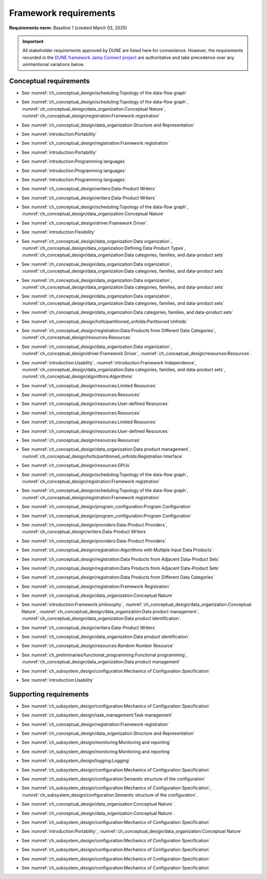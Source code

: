 **********************
Framework requirements
**********************

**Requirements norm**: Baseline 1 (created March 03, 2025)

.. important::

    All stakeholder requirements approved by DUNE are listed here for convenience.
    However, the requirements recorded in the `DUNE framework Jama Connect project <https://fnal-prod.jamacloud.com/perspective.req#/projects/63/dashboard/63>`_ are authoritative and take precedence over any unintentional variations below.

=======================
Conceptual requirements
=======================


.. req:: Algorithm Decomposability
    :collapse:
    :id: DUNE 1
    :jama: 1 https://fnal-prod.jamacloud.com/perspective.req?projectId=63&docId=14536
    :notes: This is ID #01 from the original DUNE document.
    :status: Approved
    :tags: General, Original

    The framework shall allow the execution of multiple algorithms.

- See :numref:`ch_conceptual_design/scheduling:Topology of the data-flow graph`

.. req:: Algorithm Communication Via Data Products
    :collapse:
    :id: DUNE 111
    :jama: 111 https://fnal-prod.jamacloud.com/perspective.req?projectId=63&docId=14847
    :status: Approved
    :tags: General, Reproducibility, Provenance

    The framework shall mediate communication between algorithms via data products.

- See :numref:`ch_conceptual_design/scheduling:Topology of the data-flow graph`, :numref:`ch_conceptual_design/data_organization:Conceptual Nature`, :numref:`ch_conceptual_design/registration:Framework registration`

.. req:: Data Product Representation
    :collapse:
    :id: DUNE 2
    :jama: 2 https://fnal-prod.jamacloud.com/perspective.req?projectId=63&docId=14539
    :notes: This is ID #02 from the original DUNE document.
    :status: Approved
    :tags: Original, General, Accelerators

    The framework shall separate the persistent representation of data products from their in-memory representations as seen by algorithms.

- See :numref:`ch_conceptual_design/data_organization:Structure and Representation`

.. req:: Full utilization of DUNE computing resources
    :collapse:
    :id: DUNE 8
    :jama: 8 https://fnal-prod.jamacloud.com/perspective.req?projectId=63&docId=14548
    :notes: This is ID #05 from the original DUNE document.
    :status: Approved
    :tags: General, Original, Reproducibility

    The framework shall run on widely-used scientific computing systems in order to fully utilize DUNE computing resources.

- See :numref:`introduction:Portability`

.. req:: Algorithm hardware requirements
    :collapse:
    :id: DUNE 9
    :jama: 9 https://fnal-prod.jamacloud.com/perspective.req?projectId=63&docId=14549
    :notes: This is ID #06 from the original DUNE document.
    :status: Approved
    :tags: General, Original, Reproducibility

    The framework shall provide an API that allows users to express hardware requirements of the algorithms.

- See :numref:`ch_conceptual_design/registration:Framework registration`

.. req:: Algorithms can use a GPU
    :collapse:
    :id: DUNE 11
    :jama: 11 https://fnal-prod.jamacloud.com/perspective.req?projectId=63&docId=14551
    :status: Approved
    :tags: General, Accelerators, Reproducibility

    The framework shall support running algorithms that require a GPU.

- See :numref:`introduction:Portability`

.. req:: Support for multiple programming languages
    :collapse:
    :id: DUNE 14
    :jama: 14 https://fnal-prod.jamacloud.com/perspective.req?projectId=63&docId=14554
    :notes: This is ID #07 from the original DUNE document.
            If DUNE decides that additional languages should be supported in the future, a specific requirement can be added for that language as a sub-requirement.
    :status: Approved
    :tags: Original, General

    The framework shall support the invocation of algorithms written in multiple programming languages.

- See :numref:`introduction:Programming languages`

.. req:: Support C++ algorithms
    :collapse:
    :id: DUNE 81
    :jama: 81 https://fnal-prod.jamacloud.com/perspective.req?projectId=63&docId=14663
    :status: Approved
    :tags: General

    The framework shall support the invocation of algorithms written in C++.

- See :numref:`introduction:Programming languages`

.. req:: Support Python algorithms
    :collapse:
    :id: DUNE 82
    :jama: 82 https://fnal-prod.jamacloud.com/perspective.req?projectId=63&docId=14664
    :status: Approved
    :tags: General

    The framework shall support the invocation of algorithms written in Python.

- See :numref:`introduction:Programming languages`

.. req:: Persist user-defined metadata
    :collapse:
    :id: DUNE 17
    :jama: 17 https://fnal-prod.jamacloud.com/perspective.req?projectId=63&docId=14557
    :notes: This is ID #08 from the original DUNE document.
    :status: Approved
    :tags: General, Original

    The framework shall provide user-accessible persistence of user-defined metadata.

- See :numref:`ch_conceptual_design/writers:Data-Product Writers`

.. req:: Framework shall read its own output files
    :collapse:
    :id: DUNE 19
    :jama: 19 https://fnal-prod.jamacloud.com/perspective.req?projectId=63&docId=14560
    :notes: This is ID #10 from the original DUNE document.
    :status: Approved
    :tags: Physics Analysis, Original

    The framework shall provide the ability to read a framework-produced file as input to a subsequent framework job so that the physics data are equivalent to the physics data obtained from a single execution of the combined job.

- See :numref:`ch_conceptual_design/writers:Data-Product Writers`

.. req:: Presenting data to subsequent algorithms
    :collapse:
    :id: DUNE 20
    :jama: 20 https://fnal-prod.jamacloud.com/perspective.req?projectId=63&docId=14562
    :status: Approved
    :tags: Physics Analysis

    The framework shall present data produced by an already executed algorithm to each subsequent, requesting algorithm.

- See :numref:`ch_conceptual_design/scheduling:Topology of the data-flow graph`, :numref:`ch_conceptual_design/data_organization:Conceptual Nature`

.. req:: Mix input streams
    :collapse:
    :id: DUNE 21
    :jama: 21 https://fnal-prod.jamacloud.com/perspective.req?projectId=63&docId=14563
    :notes: This is ID #11 from the original DUNE document.
    :status: Approved
    :tags: Physics Analysis, Original

    The framework shall support the creation of data sets composed of data products derived from data originating from disparate input sources.

- See :numref:`ch_conceptual_design/driver:Framework Driver`.

.. req:: Flexible data units
    :collapse:
    :id: DUNE 22
    :jama: 22 https://fnal-prod.jamacloud.com/perspective.req?projectId=63&docId=14580
    :notes: This is ID #12 from the original DUNE document.
    :status: Approved
    :tags: Original, Flexible Processing Unit (FPU)

    The framework shall support flexibly defined, context-aware processing units to address the varying granularity necessary for processing different kinds of data.

- See :numref:`introduction:Flexibility`

.. req:: Definition of data products
    :collapse:
    :id: DUNE 85
    :jama: 85 https://fnal-prod.jamacloud.com/perspective.req?projectId=63&docId=14693
    :status: Approved
    :tags: Flexible Processing Unit (FPU)

    The framework shall provide the ability for user-level code to define data products.

- See :numref:`ch_conceptual_design/data_organization:Data organization`, :numref:`ch_conceptual_design/data_organization:Defining Data Product Types`, :numref:`ch_conceptual_design/data_organization:Data categories, families, and data-product sets`

.. req:: Creation of data sets
    :collapse:
    :id: DUNE 86
    :jama: 86 https://fnal-prod.jamacloud.com/perspective.req?projectId=63&docId=14696
    :status: Approved
    :tags: Flexible Processing Unit (FPU)

    The framework shall provide the ability for user-level code to create new data sets.

- See :numref:`ch_conceptual_design/data_organization:Data organization`, :numref:`ch_conceptual_design/data_organization:Data categories, families, and data-product sets`

.. req:: Definition of data families
    :collapse:
    :id: DUNE 87
    :jama: 87 https://fnal-prod.jamacloud.com/perspective.req?projectId=63&docId=14697
    :status: Approved
    :tags: Flexible Processing Unit (FPU)

    The framework shall provide the ability for user-level code to define data families.

- See :numref:`ch_conceptual_design/data_organization:Data organization`, :numref:`ch_conceptual_design/data_organization:Data categories, families, and data-product sets`

.. req:: Definition of data family hierarchies
    :collapse:
    :id: DUNE 88
    :jama: 88 https://fnal-prod.jamacloud.com/perspective.req?projectId=63&docId=14698
    :status: Approved
    :tags: Flexible Processing Unit (FPU)

    The framework shall provide the ability for user-level code to define hierarchies of data families.

- See :numref:`ch_conceptual_design/data_organization:Data organization`, :numref:`ch_conceptual_design/data_organization:Data categories, families, and data-product sets`

.. req:: Process collections of unconstrained size
    :collapse:
    :id: DUNE 25
    :jama: 25 https://fnal-prod.jamacloud.com/perspective.req?projectId=63&docId=14584
    :notes: This originates from ID #16 from the original DUNE document.
    :status: Approved
    :tags: Original, Flexible Processing Unit (FPU)

    The framework shall support processing of collections that are too large to fit into memory at one time.

- See :numref:`ch_conceptual_design/data_organization:Data categories, families, and data-product sets`

.. req:: Unfolding data products
    :collapse:
    :id: DUNE 33
    :jama: 33 https://fnal-prod.jamacloud.com/perspective.req?projectId=63&docId=14593
    :notes: This is ID #58 from the original DUNE document.
    :status: Approved
    :tags: Memory management, Original, Flexible Processing Unit (FPU)

    The framework shall allow the unfolding of data products into a sequence of finer-grained data products.

- See :numref:`ch_conceptual_design/hofs/partitioned_unfolds:Partitioned Unfolds`

.. req:: Access to external data sources
    :collapse:
    :id: DUNE 35
    :jama: 35 https://fnal-prod.jamacloud.com/perspective.req?projectId=63&docId=14595
    :notes: This is ID #47 from the original DUNE document.
            By "external data sources," we mean "data sources **other than** framework-readable data files containing detector readout or simulated physics data."
    :status: Approved
    :tags: Original, Services

    The framework shall support access to external data sources.

- See :numref:`ch_conceptual_design/registration:Data Products from Different Data Categories`, :numref:`ch_conceptual_design/resources:Resources`

.. req:: Calibration database algorithms
    :collapse:
    :id: DUNE 40
    :status: Approved
    :jama: 40 https://fnal-prod.jamacloud.com/perspective.req?projectId=63&docId=14600
    :notes: This is ID #68 as proposed to DUNE.
    :tags: Services

    The framework shall support algorithms that provide data from calibration databases.

- See :numref:`ch_conceptual_design/data_organization:Data organization`, :numref:`ch_conceptual_design/driver:Framework Driver`, :numref:`ch_conceptual_design/resources:Resources`.

.. req:: Algorithms independent of framework interface
    :collapse:
    :id: DUNE 43
    :status: Approved
    :jama: 43 https://fnal-prod.jamacloud.com/perspective.req?projectId=63&docId=14608
    :notes: This is ID #48 from the original DUNE document.
    :tags: Services, Original

    The framework shall support the registration of algorithms that are independent of framework interface.

- See :numref:`introduction:Usability`, :numref:`introduction:Framework Independence`, :numref:`ch_conceptual_design/data_organization:Data categories, families, and data-product sets`, :numref:`ch_conceptual_design/algorithms:Algorithms`

.. req:: Safely executing thread-safe and non-thread-safe algorithms
    :collapse:
    :id: DUNE 45
    :status: Approved
    :jama: 45 https://fnal-prod.jamacloud.com/perspective.req?projectId=63&docId=14611
    :notes: This is ID #26 from the original DUNE document.
    :tags: Original, Concurrency and multithreading

    The framework shall safely execute user algorithms declared to be non-thread-safe along with those declared to be thread-safe.

- See :numref:`ch_conceptual_design/resources:Limited Resources`

.. req:: Resource specification for the program
    :collapse:
    :id: DUNE 47
    :status: Approved
    :jama: 47 https://fnal-prod.jamacloud.com/perspective.req?projectId=63&docId=14613
    :notes: This is ID #28 from the original DUNE document.
    :tags: Original, Concurrency and multithreading, Resource management

    The framework shall enable the specification of resources required by the program.

- See :numref:`ch_conceptual_design/resources:Resources`

.. req:: Specification of user-defined resources
    :collapse:
    :id: DUNE 149
    :status: Approved
    :jama: 149 https://fnal-prod.jamacloud.com/perspective.req?projectId=63&docId=15871
    :tags: Resource management

    The framework shall enable the specification of user-defined resources required by the program.

- See :numref:`ch_conceptual_design/resources:User-defined Resources`

.. req:: Resource specification for algorithms
    :collapse:
    :id: DUNE 52
    :status: Approved
    :jama: 52 https://fnal-prod.jamacloud.com/perspective.req?projectId=63&docId=14620
    :notes: This is ID #33 from the original DUNE document.
    :tags: Original, Concurrency and multithreading, Resource management

    The framework shall enable the specification of resources required by each algorithm.

- See :numref:`ch_conceptual_design/resources:Resources`

.. req:: Serial access to a thread-unsafe resource
    :collapse:
    :id: DUNE 145
    :status: Approved
    :jama: 145 https://fnal-prod.jamacloud.com/perspective.req?projectId=63&docId=15856
    :tags: Concurrency and multithreading, Original, Resource management

    The framework shall permit algorithm authors to specify that the algorithm requires serial access to a thread-unsafe resource.

- See :numref:`ch_conceptual_design/resources:Limited Resources`

.. req:: Specification of algorithm's user-defined resources
    :collapse:
    :id: DUNE 155
    :status: Approved
    :jama: 155 https://fnal-prod.jamacloud.com/perspective.req?projectId=63&docId=15891
    :tags: Resource management

    The framework shall enable the specification of user-defined resources required by the algorithm.

- See :numref:`ch_conceptual_design/resources:User-defined Resources`

.. req:: Resource-based algorithm concurrency
    :collapse:
    :id: DUNE 50
    :status: Approved
    :jama: 50 https://fnal-prod.jamacloud.com/perspective.req?projectId=63&docId=14618
    :notes: This is ID #31 from the original DUNE document.
    :tags: Original, Concurrency and multithreading, Resource management

    The framework shall dynamically schedule algorithms to execute efficiently according to the availability of each algorithm's required resources.

- See :numref:`ch_conceptual_design/resources:Resources`

.. req:: Optimize memory management for data products
    :collapse:
    :id: DUNE 142
    :status: Approved
    :jama: 142 https://fnal-prod.jamacloud.com/perspective.req?projectId=63&docId=15847
    :notes: Optimization means making the data products available for the shortest period of time possible for all algorithms that require them.
            The framework, however, may need to run in series multiple algorithms requiring those data products if those algorithms would run out of resources if run concurrently.
    :tags: Resource management

    The framework shall optimize the memory management of data products.

- See :numref:`ch_conceptual_design/data_organization:Data product management`, :numref:`ch_conceptual_design/hofs/partitioned_unfolds:Registration Interface`

.. req:: Composable workflows using GPU algorithms and CPU algorithms
    :collapse:
    :id: DUNE 54
    :status: Approved
    :jama: 54 https://fnal-prod.jamacloud.com/perspective.req?projectId=63&docId=14622
    :notes: This is ID #36 from the original DUNE document.
    :tags: Original, Concurrency and multithreading, Resource management

    The framework shall support composable workflows that use GPU algorithms along with CPU algorithms.

- See :numref:`ch_conceptual_design/resources:GPUs`

.. req:: Specification of data products required by an algorithm
    :collapse:
    :id: DUNE 65
    :status: Approved
    :jama: 65 https://fnal-prod.jamacloud.com/perspective.req?projectId=63&docId=14634
    :notes: This is ID #63 as proposed to DUNE.
    :tags: Registration

    The framework shall support the specification of data products required as input by an algorithm.

- See :numref:`ch_conceptual_design/scheduling:Topology of the data-flow graph`, :numref:`ch_conceptual_design/registration:Framework registration`

.. req:: Specification of data products created by an algorithm
    :collapse:
    :id: DUNE 156
    :status: Approved
    :jama: 156 https://fnal-prod.jamacloud.com/perspective.req?projectId=63&docId=15897
    :tags: Registration

    The framework shall support the specification of data products created as output by an algorithm.

- See :numref:`ch_conceptual_design/scheduling:Topology of the data-flow graph`, :numref:`ch_conceptual_design/registration:Framework registration`

.. req:: One configuration per framework execution
    :collapse:
    :id: DUNE 69
    :status: Approved
    :jama: 69 https://fnal-prod.jamacloud.com/perspective.req?projectId=63&docId=14638
    :notes: This is ID #44 from the original DUNE document.
    :tags: Original, Configuration

    The framework shall accept exactly one configuration per program execution.

- See :numref:`ch_conceptual_design/program_configuration:Program Configuration`

.. req:: Framework configuration language
    :collapse:
    :id: DUNE 72
    :status: Approved
    :jama: 72 https://fnal-prod.jamacloud.com/perspective.req?projectId=63&docId=14641
    :notes: This is ID #60 as proposed to DUNE.
    :tags: Configuration

    The framework shall provide the ability to configure the execution of a framework program at runtime using a human-readable language.

- See :numref:`ch_conceptual_design/program_configuration:Program Configuration`

.. req:: I/O plugins
    :collapse:
    :id: DUNE 73
    :status: Approved
    :jama: 73 https://fnal-prod.jamacloud.com/perspective.req?projectId=63&docId=14642
    :notes: This is ID #50 from the original DUNE document.
            Data includes physics data and metadata (both user-provided and framework metadata).
            The goal is to enable non-framework developers to implement an IO backend without needing to modify the framework itself.
    :tags: Data I/O layer, Original

    The framework shall provide a public API that enables the implementation of a concrete IO backend for a specific persistent storage format.

- See :numref:`ch_conceptual_design/providers:Data-Product Providers`, :numref:`ch_conceptual_design/writers:Data-Product Writers`

.. req:: Data I/O backward compatibility
    :collapse:
    :id: DUNE 76
    :status: Approved
    :jama: 76 https://fnal-prod.jamacloud.com/perspective.req?projectId=63&docId=14645
    :notes: This is ID #54 from the original DUNE document.
            Backward compatibility means that new code is able to read data produced by older versions of the framework.
    :tags: Original, Data I/O layer, Backwards compatibility

    The framework IO subsystem shall support backward compatibility across versions, subject to policy decisions on deprecation provided by DUNE.

- See :numref:`ch_conceptual_design/providers:Data-Product Providers`

.. req:: Algorithm invocation with data products from multiple data sets
    :collapse:
    :id: DUNE 89
    :status: Approved
    :jama: 89 https://fnal-prod.jamacloud.com/perspective.req?projectId=63&docId=14705
    :tags: Flexible Processing Unit (FPU)

    The framework shall allow a single invocation of an algorithm with data products from multiple data sets.

- See :numref:`ch_conceptual_design/registration:Algorithms with Multiple Input Data Products`

.. req:: Algorithm invocation with data products from adjacent data sets
    :collapse:
    :id: DUNE 91
    :status: Approved
    :jama: 91 https://fnal-prod.jamacloud.com/perspective.req?projectId=63&docId=14713
    :tags: Flexible Processing Unit (FPU)

    The framework shall support the invocation of an algorithm with data products belonging to adjacent data sets.

- See :numref:`ch_conceptual_design/registration:Data Products from Adjacent Data-Product Sets`

.. req:: User-defined adjacency
    :collapse:
    :id: DUNE 92
    :status: Approved
    :jama: 92 https://fnal-prod.jamacloud.com/perspective.req?projectId=63&docId=14714
    :tags: Flexible Processing Unit (FPU)

    The framework shall support user code that defines adjacency of data sets within a data family.

- See :numref:`ch_conceptual_design/registration:Data Products from Adjacent Data-Product Sets`

.. req:: Algorithm invocation with data products from multiple data families
    :collapse:
    :id: DUNE 113
    :status: Approved
    :jama: 113 https://fnal-prod.jamacloud.com/perspective.req?projectId=63&docId=14937
    :tags: Flexible Processing Unit (FPU)

    The framework shall allow a single invocation of an algorithm with data products from multiple data families.

- See :numref:`ch_conceptual_design/registration:Data Products from Different Data Categories`

.. req:: Specification of algorithm output FPUs
    :collapse:
    :id: DUNE 90
    :status: Approved
    :jama: 90 https://fnal-prod.jamacloud.com/perspective.req?projectId=63&docId=14706
    :notes: To implement this requirement, the algorithm should not know where its created data products are going--that is something that will be specified at the plugin level (perhaps by configuration).
    :tags: Flexible Processing Unit (FPU)

    The framework shall support the user specification of which data family to place the data products created by an algorithm.

- See :numref:`ch_conceptual_design/registration:Framework Registration`

.. req:: Algorithm-Data Separability
    :collapse:
    :id: DUNE 110
    :status: Approved
    :jama: 110 https://fnal-prod.jamacloud.com/perspective.req?projectId=63&docId=14845
    :tags: General

    The data objects exchanged among algorithms shall be separable from those algorithms.

- See :numref:`ch_conceptual_design/data_organization:Conceptual Nature`

.. req:: Provenance discovery
    :collapse:
    :id: DUNE 121
    :status: Approved
    :jama: 121 https://fnal-prod.jamacloud.com/perspective.req?projectId=63&docId=15293
    :tags: Provenance

    The framework shall enable users to discover the provenance of data products.

- See :numref:`introduction:Framework philosophy`, :numref:`ch_conceptual_design/data_organization:Conceptual Nature`, :numref:`ch_conceptual_design/data_organization:Data product management`, :numref:`ch_conceptual_design/data_organization:Data product identification`.

.. req:: Framework recording of metadata for reproduction of output data
    :collapse:
    :id: DUNE 28
    :status: Approved
    :jama: 28 https://fnal-prod.jamacloud.com/perspective.req?projectId=63&docId=14588
    :notes: This is ID #18 from the original DUNE document.
    :tags: Original, Reproducibility, Provenance

    The framework shall record metadata to output enabling the reproduction of the processing steps used to produce the data recorded in that output.

- See :numref:`ch_conceptual_design/writers:Data-Product Writers`

.. req:: Reproducibility of data products
    :collapse:
    :id: DUNE 122
    :status: Approved
    :jama: 122 https://fnal-prod.jamacloud.com/perspective.req?projectId=63&docId=15294
    :tags: Reproducibility, Provenance

    The framework shall support the reproduction of data products from the provenance stored in the output.

- See :numref:`ch_conceptual_design/data_organization:Data product identification`.

.. req:: Reproducibility with pseudo-random numbers
    :collapse:
    :id: DUNE 36
    :status: Approved
    :jama: 36 https://fnal-prod.jamacloud.com/perspective.req?projectId=63&docId=14596
    :notes: This is ID #22 from the original DUNE document.
    :tags: Original, Reproducibility, Provenance

    The framework shall provide a facility to produce random numbers enabling algorithms to create reproducible data in concurrent contexts.

- See :numref:`ch_conceptual_design/resources:Random Number Resource`

.. req:: Thread-safe design for algorithms
    :collapse:
    :id: DUNE 130
    :status: Approved
    :jama: 130 https://fnal-prod.jamacloud.com/perspective.req?projectId=63&docId=15742
    :tags: Concurrency and multithreading

    The framework shall facilitate the development of thread-safe algorithms.

- See :numref:`ch_preliminaries/functional_programming:Functional programming`, :numref:`ch_conceptual_design/data_organization:Data product management`

.. req:: Composing configurations of framework components
    :collapse:
    :id: DUNE 133
    :status: Approved
    :jama: 133 https://fnal-prod.jamacloud.com/perspective.req?projectId=63&docId=15775
    :tags: Configuration

    The framework shall support executing programs configured by composing configurations of separate components.

- See :numref:`ch_subsystem_design/configuration:Mechanics of Configuration Specification`

.. req:: Graceful shutdown of framework program
    :collapse:
    :id: DUNE 134
    :status: Approved
    :jama: 134 https://fnal-prod.jamacloud.com/perspective.req?projectId=63&docId=15787
    :notes: A *graceful shutdown* refers to a framework program that completes the processing of all in-flight data, safely closes all open input and output files, cleans up connections to external entities (e.g. databases), etc. before the program ends.
            This ensures that no resources are left in ill-defined states and that all output files are readable and valid.
            An important example of this is when a batch job exceeds a time limit and the grid system sends a signal to shutdown the job, which should end gracefully.
    :tags: Error handling

    The framework shall attempt a graceful shutdown by default.

- See :numref:`introduction:Usability`

=======================
Supporting requirements
=======================

.. req:: Shut down upon unmet algorithm hardware requirements
    :collapse:
    :id: DUNE 13
    :status: Approved
    :jama: 13 https://fnal-prod.jamacloud.com/perspective.req?projectId=63&docId=14553
    :tags: General

    The framework shall shut down if the platform fails to meet each specified hardware requirement.

.. req:: Emit diagnostic upon unmet algorithm hardware requirements
    :collapse:
    :id: DUNE 112
    :status: Approved
    :jama: 112 https://fnal-prod.jamacloud.com/perspective.req?projectId=63&docId=14885
    :tags: General

    The framework shall emit a diagnostic message for each hardware requirement the platform fails to meet.

.. req:: Provide instructions for writing algorithms in supported languages
    :collapse:
    :id: DUNE 16
    :status: Approved
    :jama: 16 https://fnal-prod.jamacloud.com/perspective.req?projectId=63&docId=14556
    :tags: Documentation

    The framework documentation shall provide instructions for writing framework-executable algorithms in supported languages.

.. req:: Data product I/O independence
    :collapse:
    :id: DUNE 24
    :status: Approved
    :jama: 24 https://fnal-prod.jamacloud.com/perspective.req?projectId=63&docId=14583
    :notes: This is ID #14 from the original DUNE document.
    :tags: Original, Data I/O layer

    The framework shall support reading from disk only the data products required by a given algorithm.

.. req:: Read collections of unconstrained size
    :collapse:
    :id: DUNE 32
    :status: Approved
    :jama: 32 https://fnal-prod.jamacloud.com/perspective.req?projectId=63&docId=14592
    :notes: This is ID #57 from the original DUNE document.
            Very large data collections could be 10s of GBs in size, and the memory budget may be a maximum of a few GBs.
    :tags: Original, Memory management

    The framework shall support the reading of collections too large to hold in memory.

.. req:: Write collections of unconstrained size
    :collapse:
    :id: DUNE 120
    :status: Approved
    :jama: 120 https://fnal-prod.jamacloud.com/perspective.req?projectId=63&docId=15288
    :tags: Original, Memory management

    The framework shall support the writing of collections too large to hold in memory.

.. req:: Configuration comparison
    :collapse:
    :id: DUNE 98
    :status: Approved
    :jama: 98 https://fnal-prod.jamacloud.com/perspective.req?projectId=63&docId=14724
    :tags: Configuration

    The framework shall provide the ability to compare two configurations.

- See :numref:`ch_subsystem_design/configuration:Mechanics of Configuration Specification`

.. req:: Record execution environment
    :collapse:
    :id: DUNE 30
    :status: Approved
    :jama: 30 https://fnal-prod.jamacloud.com/perspective.req?projectId=63&docId=14590
    :notes: This is ID #20 from the original DUNE document.
    :tags: Original, Reproducibility, Provenance

    The framework shall record the job's execution environment.

.. req:: User-selectable list of recordable execution environment components
    :collapse:
    :id: DUNE 100
    :status: Approved
    :jama: 100 https://fnal-prod.jamacloud.com/perspective.req?projectId=63&docId=14730
    :tags: Reproducibility, Provenance

    The framework shall provide the list of recordable components of the execution environment.

.. req:: Save user-selected execution environment components
    :collapse:
    :id: DUNE 101
    :status: Approved
    :jama: 101 https://fnal-prod.jamacloud.com/perspective.req?projectId=63&docId=14731
    :tags: Reproducibility, Provenance

    The framework shall save each execution-environment description selected by the user from the framework-provided-list.

.. req:: Record user-selected items from the shell environment
    :collapse:
    :id: DUNE 123
    :status: Approved
    :jama: 123 https://fnal-prod.jamacloud.com/perspective.req?projectId=63&docId=15480
    :tags: Provenance

    The framework shall record user-selected items from the shell environment.

.. req:: User-provided execution environment information
    :collapse:
    :id: DUNE 124
    :status: Approved
    :jama: 124 https://fnal-prod.jamacloud.com/perspective.req?projectId=63&docId=15482
    :tags: Provenance

    The framework shall record labelled execution environment information provided by the user.

.. req:: Maximum memory usage
    :collapse:
    :id: DUNE 31
    :status: Approved
    :jama: 31 https://fnal-prod.jamacloud.com/perspective.req?projectId=63&docId=14591
    :notes: This is ID #59 from the original DUNE document.
            The maximum memory available is a static quantity that can apply to (a) a job using an entire node with all of its available RSS, and (b) a job using a specific grid slot with a limit on the RSS.
            It is assumed that the operating system and C++/Python runtimes are not already enforcing this limit.
    :tags: Original, Memory management, Resource management

    The framework shall gracefully shut down if the program attempts to exceed a configured memory limit.

.. req:: Diagnostic message when exceeding memory limit
    :collapse:
    :id: DUNE 137
    :status: Approved
    :jama: 137 https://fnal-prod.jamacloud.com/perspective.req?projectId=63&docId=15802
    :tags: Memory management, Error handling

    The framework shall emit a diagnostic message if the program attempts to exceed the configured maximum memory.

.. req:: Algorithm code versioning and build information
    :collapse:
    :id: DUNE 39
    :status: Approved
    :jama: 39 https://fnal-prod.jamacloud.com/perspective.req?projectId=63&docId=14599
    :notes: This is ID #25 from the original DUNE document.
    :tags: Original, Reproducibility, Provenance

    The framework shall have an option to record build information, including the source code version, associated with each algorithm.

.. req:: Intra-algorithm concurrency and multi-threading
    :collapse:
    :id: DUNE 46
    :status: Approved
    :jama: 46 https://fnal-prod.jamacloud.com/perspective.req?projectId=63&docId=14612
    :notes: This is ID #27 from the original DUNE document.
            It is the responsibility of the algorithm author to ensure that any parallelism libraries used can work compatibly with those used by the framework itself.
    :tags: Original, Concurrency and multithreading

    The framework shall allow algorithms to use the same parallelism mechanisms the framework uses to schedule the execution of algorithms.

- See :numref:`ch_subsystem_design/task_management:Task management`

.. req:: Specification of maximum number of CPU threads
    :collapse:
    :id: DUNE 146
    :status: Approved
    :jama: 146 https://fnal-prod.jamacloud.com/perspective.req?projectId=63&docId=15865
    :tags: Resource management

    The framework shall enable the specification of the maximum number of CPU threads permitted by the program.

.. req:: Specification of maximum allowed CPU memory
    :collapse:
    :id: DUNE 147
    :status: Approved
    :jama: 147 https://fnal-prod.jamacloud.com/perspective.req?projectId=63&docId=15866
    :tags: Resource management, Memory management

    The framework shall enable the specification of the maximum CPU memory allowed by the program.

.. req:: Specification of GPU resources
    :collapse:
    :id: DUNE 148
    :status: Approved
    :jama: 148 https://fnal-prod.jamacloud.com/perspective.req?projectId=63&docId=15869
    :tags: Resource management

    The framework shall enable the specification of GPU resources required by the program.

.. req:: Specification of algorithm's maximum number of CPU threads
    :collapse:
    :id: DUNE 152
    :status: Approved
    :jama: 152 https://fnal-prod.jamacloud.com/perspective.req?projectId=63&docId=15883
    :tags: Resource management

    The framework shall enable the specification of the maximum number of CPU threads permitted by the algorithm.

- See :numref:`ch_conceptual_design/registration:Framework registration`

.. req:: Specification of algorithm's CPU memory usage
    :collapse:
    :id: DUNE 154
    :status: Approved
    :jama: 154 https://fnal-prod.jamacloud.com/perspective.req?projectId=63&docId=15889
    :tags: Resource management, Memory management

    The framework shall enable the specification of an algorithm's expected CPU memory usage.

- See :numref:`ch_conceptual_design/data_organization:Structure and Representation`

.. req:: Specification of algorithm's GPU resources
    :collapse:
    :id: DUNE 153
    :status: Approved
    :jama: 153 https://fnal-prod.jamacloud.com/perspective.req?projectId=63&docId=15886
    :tags: Resource management

    The framework shall enable the specification of GPU resources required by the algorithm.

.. req:: Remote GPU algorithm support
    :collapse:
    :id: DUNE 42
    :status: Approved
    :jama: 42 https://fnal-prod.jamacloud.com/perspective.req?projectId=63&docId=14607
    :notes: This is ID #70 as proposed to DUNE.
    :tags: Services

    The framework shall support algorithms that perform calculations using a remote GPU.

.. req:: Local GPU algorithm support
    :collapse:
    :id: DUNE 41
    :status: Approved
    :jama: 41 https://fnal-prod.jamacloud.com/perspective.req?projectId=63&docId=14602
    :notes: This is ID #69 as proposed to DUNE.
    :tags: Services

    The framework shall support algorithms that perform calculations using a local GPU.

.. req:: Logging resource usage per algorithm invocation
    :collapse:
    :id: DUNE 48
    :status: Approved
    :jama: 48 https://fnal-prod.jamacloud.com/perspective.req?projectId=63&docId=14614
    :notes: This is ID #29 from the original DUNE document.
    :tags: Original, Concurrency and multithreading, Resource management

    The framework shall support logging the usage of a specified resource for each algorithm using the resource.

.. req:: Elapsed time information
    :collapse:
    :id: DUNE 60
    :status: Approved
    :jama: 60 https://fnal-prod.jamacloud.com/perspective.req?projectId=63&docId=14629
    :notes: This is ID #66 as proposed to DUNE.
            This option is intended to capture wall-clock time and not CPU time.
            If more granular reporting of CPU vs. IO time is required, dedicated profiling tools like VTune or Linaro Forge should be used.
    :tags: General, Resource management

    The framework shall have an option to provide elapsed time information for each algorithm executed in a framework program.

- See :numref:`ch_subsystem_design/monitoring:Monitoring and reporting`

.. req:: Efficient execution of algorithms requiring access to a network resource
    :collapse:
    :id: DUNE 144
    :status: Approved
    :jama: 144 https://fnal-prod.jamacloud.com/perspective.req?projectId=63&docId=15854
    :notes: An example of efficient execution is an algorithm requiring network resource does not occupy a core that can do other work while the algorithm "waits" for the resource to respond.
    :tags: Concurrency and multithreading, Original, Resource management

    The framework shall efficiently execute a graph of algorithms where at least one algorithm requires access to a network resource.

.. req:: Optimize availability of external resources
    :collapse:
    :id: DUNE 143
    :status: Approved
    :jama: 143 https://fnal-prod.jamacloud.com/perspective.req?projectId=63&docId=15848
    :notes: Examples of external resources include local GPUs, remote inference servers, and databases.
            This requirement also serves as a replacement for a former requirement: "The framework MUST be able to broker/cache service replies that might be common to multiple instances of algorithms (reduce load on external service/disk/memory/network/...). E.g. a request for a calibration constant that is common among all FPUs in a run.
            Not every instance of an algorithm should trigger an actual request to the central database providing these."
    :tags: Resource management

    The framework shall optimize the availability of external resources.

.. req:: Efficient execution of algorithms with specific CPU memory requirements
    :collapse:
    :id: DUNE 150
    :status: Approved
    :jama: 150 https://fnal-prod.jamacloud.com/perspective.req?projectId=63&docId=15874
    :tags: Resource management, Memory management

    The framework shall efficiently execute a graph of algorithms where at least one algorithm specifies a required amount of CPU memory.

.. req:: Efficient execution of algorithms with specific GPU memory requirements
    :collapse:
    :id: DUNE 151
    :status: Approved
    :jama: 151 https://fnal-prod.jamacloud.com/perspective.req?projectId=63&docId=15875
    :tags: Resource management, Memory management

    The framework shall efficiently execute a graph of algorithms where at least one algorithm specifies a required amount of GPU memory.

.. req:: Emit message describing data flow of program
    :collapse:
    :id: DUNE 68
    :status: Approved
    :jama: 68 https://fnal-prod.jamacloud.com/perspective.req?projectId=63&docId=14637
    :notes: This is ID #64 as proposed to DUNE.
    :tags: Concurrency and multithreading

    The framework shall have an option to emit a description of the data flow of a configured program without executing the workflow.

.. req:: Emit message stating algorithm resource requirements
    :collapse:
    :id: DUNE 56
    :status: Approved
    :jama: 56 https://fnal-prod.jamacloud.com/perspective.req?projectId=63&docId=14625
    :notes: This is ID #38 from the original DUNE document.
    :tags: Original, Concurrency and multithreading, Resource management

    The framework shall have an option to emit a message stating the resources required by each algorithm of a configured program without executing the workflow.

.. req:: Monitoring global memory use
    :collapse:
    :id: DUNE 59
    :status: Approved
    :jama: 59 https://fnal-prod.jamacloud.com/perspective.req?projectId=63&docId=14628
    :notes: This is ID #67 as proposed to DUNE.
    :tags: General, Memory management, Resource management

    The framework shall be able to report the global memory use of the framework program at user-specified points in time.

- See :numref:`ch_subsystem_design/monitoring:Monitoring and reporting`

.. req:: Framework-independent message logging
    :collapse:
    :id: DUNE 61
    :status: Approved
    :jama: 61 https://fnal-prod.jamacloud.com/perspective.req?projectId=63&docId=14630
    :notes: This is ID #65 as proposed to DUNE.
    :tags: General

    The framework shall support a logging solution that is usable in an algorithm without that algorithm explicitly relying on the framework.

- See :numref:`ch_subsystem_design/logging:Logging`

.. req:: Configuration validation
    :collapse:
    :id: DUNE 64
    :status: Approved
    :jama: 64 https://fnal-prod.jamacloud.com/perspective.req?projectId=63&docId=14633
    :notes: This is ID #42 from the original DUNE document.
    :tags: Original, Configuration

    The framework shall validate an algorithm's configuration against specifications provided at registration time.

- See :numref:`ch_subsystem_design/configuration:Mechanics of Configuration Specification`

.. req:: Algorithm configuration schema availability
    :collapse:
    :id: DUNE 67
    :status: Approved
    :jama: 67 https://fnal-prod.jamacloud.com/perspective.req?projectId=63&docId=14636
    :notes: This is ID #43 from the original DUNE document.
    :tags: Original, Configuration

    The framework shall have an option to emit an algorithm's configuration schema in human-readable form.

- See :numref:`ch_subsystem_design/configuration:Semantic structure of the configuration`

.. req:: Eager validation of algorithm configuration
    :collapse:
    :id: DUNE 70
    :status: Approved
    :jama: 70 https://fnal-prod.jamacloud.com/perspective.req?projectId=63&docId=14639
    :notes: This is ID #45 from the original DUNE document.
            Validation includes any reading, parsing, canonicalizing, and checking against applicable schemata.
    :tags: Original, Configuration

    The framework shall validate the configuration of each algorithm before that algorithm processes data.

- See :numref:`ch_subsystem_design/configuration:Mechanics of Configuration Specification`, :numref:`ch_subsystem_design/configuration:Semantic structure of the configuration`.

.. req:: I/O backend for ROOT
    :collapse:
    :id: DUNE 74
    :status: Approved
    :jama: 74 https://fnal-prod.jamacloud.com/perspective.req?projectId=63&docId=14643
    :notes: This is ID #51 from the original DUNE document.
    :tags: Data I/O layer, Original

    The framework ecosystem shall support a ROOT IO backend.

- See :numref:`ch_conceptual_design/data_organization:Conceptual Nature`.

.. req:: I/O backend for HDF5
    :collapse:
    :id: DUNE 141
    :status: Approved
    :jama: 141 https://fnal-prod.jamacloud.com/perspective.req?projectId=63&docId=15838
    :tags: Data I/O layer, Original

    The framework ecosystem shall support an HDF5 IO backend.

- See :numref:`ch_conceptual_design/data_organization:Conceptual Nature`.

.. req:: Data product backward compatibility
    :collapse:
    :id: DUNE 106
    :status: Approved
    :jama: 106 https://fnal-prod.jamacloud.com/perspective.req?projectId=63&docId=14796
    :tags: Data I/O layer, Backwards compatibility

    The framework's IO subsystem shall support backward compatibility of data products.

.. req:: Metadata backward compatibility
    :collapse:
    :id: DUNE 107
    :status: Approved
    :jama: 107 https://fnal-prod.jamacloud.com/perspective.req?projectId=63&docId=14797
    :notes: Metadata here can include user-visible (including user-provided) metadata, and framework metadata, which may not be user-visible but is necessary for framework operation.
    :tags: Data I/O layer, Backwards compatibility

    The framework's IO subsystem shall support backward compatibility of metadata.

.. req:: Configurable data compression
    :collapse:
    :id: DUNE 77
    :status: Approved
    :jama: 77 https://fnal-prod.jamacloud.com/perspective.req?projectId=63&docId=14646
    :notes: This is ID #55 from the original DUNE document.
    :tags: Original, Data I/O layer

    The framework IO subsystem shall allow user-configuration of compression settings for each concrete IO implementation.

.. req:: User-configurable output file rollover
    :collapse:
    :id: DUNE 78
    :status: Approved
    :jama: 78 https://fnal-prod.jamacloud.com/perspective.req?projectId=63&docId=14647
    :notes: This is ID #56 from the original DUNE document.
    :tags: Original, Data I/O layer

    The framework shall support user-configurable rollover of output files.

.. req:: Output file rollover due to number of data sets in data family
    :collapse:
    :id: DUNE 109
    :status: Approved
    :jama: 109 https://fnal-prod.jamacloud.com/perspective.req?projectId=63&docId=14806
    :notes: Some examples include limiting the output file to contain data for: (a) 1 subrun ("subrun" is the user-specified family) (b) 100 spills ("spill" is the user-specified family) (c) 10 blobs ("blob" is the user-specified family)
    :tags: Data I/O layer

    The framework shall have an option to rollover output files according to a configurable limit on the number of data sets in a user-specified data family.

.. req:: Output file rollover due to file size
    :collapse:
    :id: DUNE 138
    :status: Approved
    :jama: 138 https://fnal-prod.jamacloud.com/perspective.req?projectId=63&docId=15826
    :tags: Data I/O layer

    The framework shall have an option to rollover output files according to a configurable limit on output-file size.

.. req:: Output file rollover due to user-defined quantities
    :collapse:
    :id: DUNE 139
    :status: Approved
    :jama: 139 https://fnal-prod.jamacloud.com/perspective.req?projectId=63&docId=15830
    :notes: An example of an aggregated value of a user-derived quantity is the number of protons on target (POTs).
    :tags: Data I/O layer

    The framework shall have an option to rollover output files according to a configurable limit on the aggregated value of a user-derived quantity.

.. req:: Output file rollover due to file lifetime
    :collapse:
    :id: DUNE 140
    :status: Approved
    :jama: 140 https://fnal-prod.jamacloud.com/perspective.req?projectId=63&docId=15832
    :tags: Data I/O layer

    The framework shall have an option to rollover output files according to a configurable limit on the time the file has been open.

.. req:: ProtoDUNE single-phase raw data
    :collapse:
    :id: DUNE 116
    :status: Deferred
    :jama: 116 https://fnal-prod.jamacloud.com/perspective.req?projectId=63&docId=15239
    :notes: ProtoDUNE single-phase was used in run 1.
            For this requirement, the framework *ecosystem* is responsible for processing run 1 data (e.g. the framework might not read the run 1 data directly, but a translation program might first prepare the run 1 data for reading within the framework).
    :tags: Backwards compatibility, Data I/O layer

    The framework ecosystem shall support processing ProtoDUNE single-phase raw data.

.. req:: ProtoDUNE dual-phase raw data
    :collapse:
    :id: DUNE 117
    :status: Deferred
    :jama: 117 https://fnal-prod.jamacloud.com/perspective.req?projectId=63&docId=15240
    :notes: ProtoDUNE dual-phase was used in run 1.
            For this requirement, the framework *ecosystem* is responsible for processing run 1 data (e.g. the framework might not read the run 1 data directly, but a translation program might first prepare the run 1 data for reading within the framework).
    :tags: Backwards compatibility, Data I/O layer

    The framework ecosystem shall support processing ProtoDUNE dual-phase raw data.

.. req:: ProtoDUNE II horizontal-drift raw data
    :collapse:
    :id: DUNE 118
    :status: Approved
    :jama: 118 https://fnal-prod.jamacloud.com/perspective.req?projectId=63&docId=15242
    :tags: Backwards compatibility, Data I/O layer

    The framework ecosystem shall support processing ProtoDUNE II horizontal-drift raw data.

.. req:: ProtoDUNE II vertical-drift raw data
    :collapse:
    :id: DUNE 119
    :status: Approved
    :jama: 119 https://fnal-prod.jamacloud.com/perspective.req?projectId=63&docId=15244
    :tags: Backwards compatibility, Data I/O layer

    The framework ecosystem shall support processing ProtoDUNE II vertical-drift raw data.

.. req:: Framework configuration persistency
    :collapse:
    :id: DUNE 27
    :status: Approved
    :jama: 27 https://fnal-prod.jamacloud.com/perspective.req?projectId=63&docId=14587
    :notes: This is ID #17 from the original DUNE document.
            This requirement is in support of documenting and reproducing previous results.
    :tags: Original, Configuration, Reproducibility, Provenance

    The framework shall provide an option to persist the configuration of each framework execution to the output of that execution.

- See :numref:`ch_subsystem_design/configuration:Mechanics of Configuration Specification`

.. req:: Independence from unique hardware characteristics
    :collapse:
    :id: DUNE 63
    :status: Approved
    :jama: 63 https://fnal-prod.jamacloud.com/perspective.req?projectId=63&docId=14632
    :notes: This is ID #62 as proposed to DUNE.
    :tags: Reproducibility, Provenance

    The framework shall operate independently of unique characteristics of existing hardware.

- See :numref:`introduction:Portability`, :numref:`ch_conceptual_design/data_organization:Conceptual Nature`

.. req:: Command line interface (CLI)
    :collapse:
    :id: DUNE 125
    :status: Approved
    :jama: 125 https://fnal-prod.jamacloud.com/perspective.req?projectId=63&docId=15710
    :tags: Configuration

    The framework shall provide a command-line interface that allows the setting of configuration parameters.

- See :numref:`ch_subsystem_design/configuration:Mechanics of Configuration Specification`

.. req:: Support local configuration changes
    :collapse:
    :id: DUNE 126
    :status: Approved
    :jama: 126 https://fnal-prod.jamacloud.com/perspective.req?projectId=63&docId=15715
    :tags: Configuration

    The framework shall support the use of local configuration changes with respect to a separate complete configuration to modify the execution of a program.

- See :numref:`ch_subsystem_design/configuration:Mechanics of Configuration Specification`

.. req:: Configuration tracing
    :collapse:
    :id: DUNE 127
    :status: Approved
    :jama: 127 https://fnal-prod.jamacloud.com/perspective.req?projectId=63&docId=15718
    :tags: Configuration

    The framework configuration system shall have an option to provide diagnostic information for an evaluated configuration, including origins of final parameter values.

- See :numref:`ch_subsystem_design/configuration:Mechanics of Configuration Specification`

.. req:: Configuration language single point of maintenance
    :collapse:
    :id: DUNE 128
    :status: Approved
    :jama: 128 https://fnal-prod.jamacloud.com/perspective.req?projectId=63&docId=15723
    :notes: This must be met by each configuration language.
    :tags: Configuration

    The language used for configuring a framework program shall include features for maintaining hierarchical configurations from a single point of maintenance.

- See :numref:`ch_subsystem_design/configuration:Mechanics of Configuration Specification`

.. req:: Enable identification of data sets containing chunked data products
    :collapse:
    :id: DUNE 129
    :status: Approved
    :jama: 129 https://fnal-prod.jamacloud.com/perspective.req?projectId=63&docId=15737
    :tags: Provenance, Chunkification

    The framework shall record metadata identifying data sets where the framework took special measures to process data collections of unconstrained size.

.. req:: Framework build flags
    :collapse:
    :id: DUNE 131
    :status: Approved
    :jama: 131 https://fnal-prod.jamacloud.com/perspective.req?projectId=63&docId=15744
    :tags: Debugging

    The framework build system shall support options that enable debugging executed code.

.. req:: Floating-point environment
    :collapse:
    :id: DUNE 132
    :status: Approved
    :jama: 132 https://fnal-prod.jamacloud.com/perspective.req?projectId=63&docId=15746
    :tags: Reproducibility, Error handling, Debugging

    The framework shall allow the per-execution setting of the float-point environment to control the handling of IEEE floating-point exceptions.

.. req:: Graceful shutdown for uncaught exception
    :collapse:
    :id: DUNE 135
    :status: Approved
    :jama: 135 https://fnal-prod.jamacloud.com/perspective.req?projectId=63&docId=15788
    :tags: Error handling

    The framework shall by default attempt a graceful shutdown upon receiving an uncaught exception from user algorithms.

.. req:: Graceful shutdown for received signal
    :collapse:
    :id: DUNE 136
    :status: Approved
    :jama: 136 https://fnal-prod.jamacloud.com/perspective.req?projectId=63&docId=15789
    :tags: Error handling

    The framework shall by default attempt a graceful shutdown when receiving a signal.
